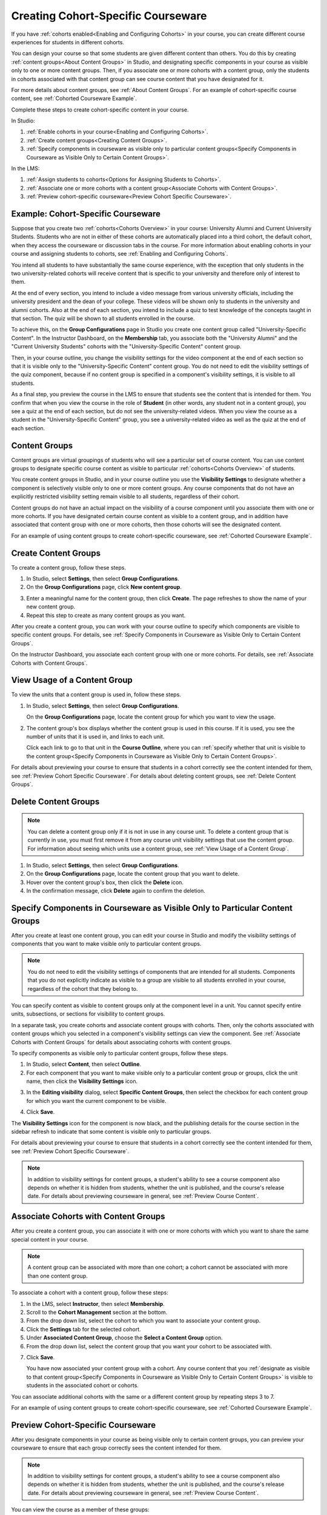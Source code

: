 .. _Cohorted Courseware Overview:


###################################
Creating Cohort-Specific Courseware
###################################

If you have :ref:`cohorts enabled<Enabling and Configuring Cohorts>` in your
course, you can create different course experiences for students in different
cohorts. 

You can design your course so that some students are given different content
than others. You do this by creating :ref:`content groups<About Content Groups>`
in Studio, and designating specific components in your course as visible only to
one or more content groups. Then, if you associate one or more cohorts with a
content group, only the students in cohorts associated with that content group
can see course content that you have designated for it.

For more details about content groups, see :ref:`About Content Groups`. For an
example of cohort-specific course content, see :ref:`Cohorted Courseware
Example`.


Complete these steps to create cohort-specific content in your course.

In Studio:

#. :ref:`Enable cohorts in your course<Enabling and Configuring Cohorts>`.
#. :ref:`Create content groups<Creating Content Groups>`. 
#. :ref:`Specify components in courseware as visible only to particular content
   groups<Specify Components in Courseware as Visible Only to Certain Content
   Groups>`.
     
In the LMS: 

#. :ref:`Assign students to cohorts<Options for Assigning Students to Cohorts>`.  
#. :ref:`Associate one or more cohorts with a content group<Associate Cohorts
   with Content Groups>`.
#. :ref:`Preview cohort-specific courseware<Preview Cohort Specific Courseware>`.


.. _Cohorted Courseware Example:

***********************************
Example: Cohort-Specific Courseware
***********************************

Suppose that you create two :ref:`cohorts<Cohorts Overview>` in your course:
University Alumni and Current University Students. Students who are not in
either of these cohorts are automatically placed into a third cohort, the
default cohort, when they access the courseware or discussion tabs in the
course. For more information about enabling cohorts in your course and assigning
students to cohorts, see :ref:`Enabling and Configuring Cohorts`.

You intend all students to have substantially the same course experience, with
the exception that only students in the two university-related cohorts will
receive content that is specific to your university and therefore only of
interest to them.

At the end of every section, you intend to include a video message from various
university officials, including the university president and the dean of your
college. These videos will be shown only to students in the university and
alumni cohorts. Also at the end of each section, you intend to include a quiz to
test knowledge of the concepts taught in that section. The quiz will be shown to
all students enrolled in the course.

To achieve this, on the **Group Configurations** page in Studio you create one
content group called "University-Specific Content". In the Instructor Dashboard,
on the **Membership** tab, you associate both the "University Alumni" and the
"Current University Students" cohorts with the "University-Specific Content"
content group.

Then, in your course outline, you change the visibility settings for the video
component at the end of each section so that it is visible only to the
"University-Specific Content" content group. You do not need to edit the
visibility settings of the quiz component, because if no content group is
specified in a component's visibility settings, it is visible to all students.

As a final step, you preview the course in the LMS to ensure that students see
the content that is intended for them. You confirm that when you view the course
in the role of **Student** (in other words, any student not in a content group),
you see a quiz at the end of each section, but do not see the university-related
videos. When you view the course as a student in the "University-Specific
Content" group, you see a university-related video as well as the quiz at the
end of each section.


.. _About Content Groups:

**************
Content Groups
**************

Content groups are virtual groupings of students who will see a particular set
of course content. You can use content groups to designate specific course
content as visible to particular :ref:`cohorts<Cohorts Overview>` of students. 

You create content groups in Studio, and in your course outline you use the
**Visibility Settings** to designate whether a component is selectively visible
only to one or more content groups. Any course components that do not have an
explicitly restricted visibility setting remain visible to all students,
regardless of their cohort.

Content groups do not have an actual impact on the visibility of a course
component until you associate them with one or more cohorts. If you have
designated certain course content as visible to a content group, and in addition
have associated that content group with one or more cohorts, then those cohorts
will see the designated content.

For an example of using content groups to create cohort-specific courseware, see
:ref:`Cohorted Courseware Example`.


.. _Creating Content Groups:

*********************
Create Content Groups
*********************

To create a content group, follow these steps.

#. In Studio, select **Settings**, then select **Group Configurations**.
 
#. On the **Group Configurations** page, click **New content group**.
   
.. image:: ../../../shared/building_and_running_chapters/Images/Cohorts_AddContentGroup.png
 :width: 600
 :alt: Button on Group Configurations page for adding first content group

3. Enter a meaningful name for the content group, then click **Create**.
   The page refreshes to show the name of your new content group.
#. Repeat this step to create as many content groups as you want.

After you create a content group, you can work with your course outline to
specify which components are visible to specific content groups. For details,
see :ref:`Specify Components in Courseware as Visible Only to Certain Content
Groups`.

On the Instructor Dashboard, you associate each content group with one or more
cohorts. For details, see :ref:`Associate Cohorts with Content Groups`.


.. _View Usage of a Content Group:

*************************************
View Usage of a Content Group
*************************************

To view the units that a content group is used in, follow these steps.

#. In Studio, select **Settings**, then select **Group Configurations**.
 
   On the **Group Configurations** page, locate the content group for which you
   want to view the usage.
   
#. The content group's box displays whether the content group is used in this
   course. If it is used, you see the number of units that it is used in, and
   links to each unit.

   Click each link to go to that unit in the **Course Outline**, where you can
   :ref:`specify whether that unit is visible to the content group<Specify
   Components in Courseware as Visible Only to Certain Content Groups>`.

For details about previewing your course to ensure that students in a cohort
correctly see the content intended for them, see :ref:`Preview Cohort Specific
Courseware`. For details about deleting content groups, see :ref:`Delete Content
Groups`.


.. _Delete Content Groups:

*********************
Delete Content Groups
*********************

.. note:: You can delete a content group only if it is not in use in any course
   unit. To delete a content group that is currently in use, you must first
   remove it from any course unit visibility settings that use the content
   group. For information about seeing which units use a content group, see
   :ref:`View Usage of a Content Group`.

#. In Studio, select **Settings**, then select **Group Configurations**.
 
#. On the **Group Configurations** page, locate the content group that you want
   to delete.  
   
#. Hover over the content group's box, then click the **Delete** icon.

#. In the confirmation message, click **Delete** again to confirm the deletion.
      

.. _Specify Components in Courseware as Visible Only to Certain Content Groups:

*****************************************************************************
Specify Components in Courseware as Visible Only to Particular Content Groups
*****************************************************************************

After you create at least one content group, you can edit your course in Studio
and modify the visibility settings of components that you want to make visible
only to particular content groups.

.. note:: You do not need to edit the visibility settings of components that are
   intended for all students. Components that you do not explicitly indicate as
   visible to a group are visible to all students enrolled in your course,
   regardless of the cohort that they belong to.

You can specify content as visible to content groups only at the component level
in a unit. You cannot specify entire units, subsections, or sections for
visibility to content groups.

In a separate task, you create cohorts and associate content groups with
cohorts. Then, only the cohorts associated with content groups which you
selected in a component's visibility settings can view the component. See
:ref:`Associate Cohorts with Content Groups` for details about associating
cohorts with content groups.

To specify components as visible only to particular content groups, follow these
steps.

#. In Studio, select **Content**, then select **Outline**. 
   
#. For each component that you want to make visible only to a particular
   content group or groups, click the unit name, then click the **Visibility
   Settings** icon.

.. image:: ../../../shared/building_and_running_chapters/Images/Cohorts_VisibilitySettingInUnit.png
  :alt: Screen capture of unit in course outline with visibility setting icon highlighted 

3. In the **Editing visibility** dialog, select **Specific Content Groups**,
   then select the checkbox for each content group for which you want the current
   component to be visible.

.. image:: ../../../shared/building_and_running_chapters/Images/Cohorts_EditVisibility.png
  :width: 400
  :alt: Screen capture of unit in course outline with visibility setting icon highlighted 

4. Click **Save**.

The **Visibility Settings** icon for the component is now black, and the
publishing details for the course section in the sidebar refresh to indicate
that some content is visible only to particular groups.

.. image:: ../../../shared/building_and_running_chapters/Images/Cohorts_VisibilitySomeGroup.png
   :alt: Visibility icon is black when visibility for a component is restricted

.. image:: ../../../shared/building_and_running_chapters/Images/Cohorts_OnlyVisibleToParticularGroups.png   
   :alt: Course outline sidebar shows visibility icon and note indicating that some content in the unit is visible only to particular group.

For details about previewing your course to ensure that students in a cohort
correctly see the content intended for them, see :ref:`Preview Cohort Specific
Courseware`.

.. note:: In addition to visibility settings for content groups, a student's
   ability to see a course component also depends on whether it is hidden from
   students, whether the unit is published, and the course's release date. For
   details about previewing courseware in general, see :ref:`Preview Course
   Content`.

.. _Associate Cohorts with Content Groups:

*************************************
Associate Cohorts with Content Groups
*************************************

After you create a content group, you can associate it with one or more cohorts
with which you want to share the same special content in your course.

.. note:: A content group can be associated with more than one cohort; a cohort
   cannot be associated with more than one content group.

To associate a cohort with a content group, follow these steps:

#. In the LMS, select **Instructor**, then select **Membership**. 
   
#. Scroll to the **Cohort Management** section at the bottom.

#. From the drop down list, select the cohort to which you want to associate
   your content group.
   
#. Click the **Settings** tab for the selected cohort.

#. Under **Associated Content Group**, choose the **Select a Content Group** option.

#. From the drop down list, select the content group that you want your cohort
   to be associated with.

.. image:: ../../../shared/building_and_running_chapters/Images/Cohorts_AssociateWithContentGroup.png
   :alt: Visibility icon is black when visibility for a component is restricted

7. Click **Save**.
   
   You have now associated your content group with a cohort. Any course content
   that you :ref:`designate as visible to that content group<Specify Components
   in Courseware as Visible Only to Certain Content Groups>` is visible to
   students in the associated cohort or cohorts.

You can associate additional cohorts with the same or a different content group
by repeating steps 3 to 7.

For an example of using content groups to create cohort-specific courseware, see
:ref:`Cohorted Courseware Example`.


.. _Preview Cohort Specific Courseware:

*************************************
Preview Cohort-Specific Courseware
*************************************

After you designate components in your course as being visible only to certain
content groups, you can preview your courseware to ensure that each group
correctly sees the content intended for them.

.. note:: In addition to visibility settings for content groups, a student's
   ability to see a course component also depends on whether it is hidden from
   students, whether the unit is published, and the course's release date. For
   details about previewing courseware in general, see :ref:`Preview Course
   Content`.

You can view the course as a member of these groups:


.. list-table::
    :widths: 15 30
    :header-rows: 1

    * - Role
      - When You "View As" This Role
    * - Staff
      - You see all content in the course, including content
        that is hidden from students.
    * - Student
      - You see any content that is intended for all
        students.
    * - Student in <Content Group Name>            
      - You see content that is intended for all students, as well
        as any content specifically set to be visible to this content group.

#. In Studio, in the course outline, click **Preview Changes**. You see your
   course section in the **Courseware** section of the LMS.

#. In the navigation bar at the top of the page, select one of the options in
   the **View this course as** drop down list, as described in the table above.

.. image:: ../../../shared/building_and_running_chapters/Images/Cohorts_ViewCourseAs.png
   :alt: Visibility icon is black when visibility for a component is restricted


The course view refreshes and the content is presented as a member of the
selected content group would see it.

After your course is live, you can also see the live version as a student would
see it, by clicking **View Live** from Studio. For more information, see
:ref:`View Your Live Course`.


